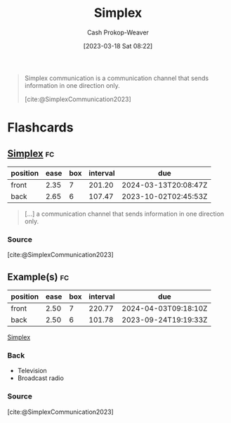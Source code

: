 :PROPERTIES:
:ID:       27a0ad69-c248-4dea-9807-4926ec05412c
:LAST_MODIFIED: [2023-08-26 Sat 07:42]
:ROAM_REFS: [cite:@SimplexCommunication2023]
:END:
#+title: Simplex
#+hugo_custom_front_matter: :slug "27a0ad69-c248-4dea-9807-4926ec05412c"
#+author: Cash Prokop-Weaver
#+date: [2023-03-18 Sat 08:22]
#+filetags: :concept:

#+begin_quote
Simplex communication is a communication channel that sends information in one direction only.

[cite:@SimplexCommunication2023]
#+end_quote

* Flashcards
** [[id:27a0ad69-c248-4dea-9807-4926ec05412c][Simplex]] :fc:
:PROPERTIES:
:CREATED: [2023-03-18 Sat 08:27]
:FC_CREATED: 2023-03-18T15:28:08Z
:FC_TYPE:  vocab
:ID:       4468488c-fd98-45b2-8ee8-7bee6f9376df
:END:
:REVIEW_DATA:
| position | ease | box | interval | due                  |
|----------+------+-----+----------+----------------------|
| front    | 2.35 |   7 |   201.20 | 2024-03-13T20:08:47Z |
| back     | 2.65 |   6 |   107.47 | 2023-10-02T02:45:53Z |
:END:

#+begin_quote
[...] a communication channel that sends information in one direction only.
#+end_quote
*** Source
[cite:@SimplexCommunication2023]
** Example(s) :fc:
:PROPERTIES:
:CREATED: [2023-03-18 Sat 08:28]
:FC_CREATED: 2023-03-18T15:28:33Z
:FC_TYPE:  double
:ID:       b0fbcb6f-e619-4ab8-ada7-81eedfaacf1f
:END:
:REVIEW_DATA:
| position | ease | box | interval | due                  |
|----------+------+-----+----------+----------------------|
| front    | 2.50 |   7 |   220.77 | 2024-04-03T09:18:10Z |
| back     | 2.50 |   6 |   101.78 | 2023-09-24T19:19:33Z |
:END:

[[id:27a0ad69-c248-4dea-9807-4926ec05412c][Simplex]]

*** Back
- Television
- Broadcast radio
*** Source
[cite:@SimplexCommunication2023]
#+print_bibliography: